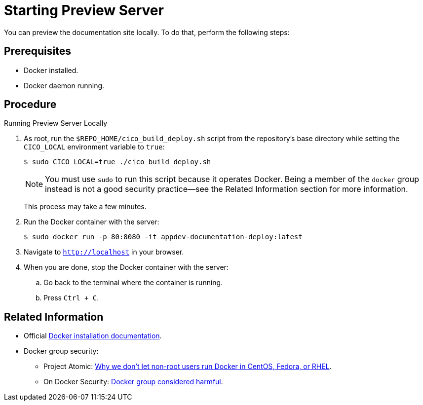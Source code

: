 
= Starting Preview Server

You can preview the documentation site locally. To do that, perform the following steps:

[discrete]
== Prerequisites

* Docker installed.
* Docker daemon running.

[discrete]
== Procedure

.Running Preview Server Locally
. As root, run the `$REPO_HOME/cico_build_deploy.sh` script from the repository's base directory while setting the `CICO_LOCAL` environment variable to `true`:
+
--
[source,options="nowrap"]
----
$ sudo CICO_LOCAL=true ./cico_build_deploy.sh
----

NOTE: You must use `sudo` to run this script because it operates Docker. Being a member of the `docker` group instead is not a good security practice--see the Related Information section for more information.

This process may take a few minutes.
--
. Run the Docker container with the server:
+
[source,options="nowrap"]
----
$ sudo docker run -p 80:8080 -it appdev-documentation-deploy:latest
----
. Navigate to `http://localhost` in your browser.
. When you are done, stop the Docker container with the server:
.. Go back to the terminal where the container is running.
.. Press `Ctrl + C`.

[discrete]
== Related Information

* Official link:https://www.docker.com/get-docker[Docker installation documentation].
* Docker group security:
** Project Atomic: link:https://www.projectatomic.io/blog/2015/08/why-we-dont-let-non-root-users-run-docker-in-centos-fedora-or-rhel/[Why we don't let non-root users run Docker in CentOS, Fedora, or RHEL].
** On Docker Security: link:https://www.andreas-jung.com/contents/on-docker-security-docker-group-considered-harmful[Docker group considered harmful].

